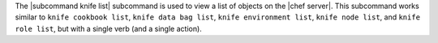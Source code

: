 .. The contents of this file are included in multiple topics.
.. This file describes a command or a sub-command for Knife.
.. This file should not be changed in a way that hinders its ability to appear in multiple documentation sets.


The |subcommand knife list| subcommand is used to view a list of objects on the |chef server|. This subcommand works similar to ``knife cookbook list``, ``knife data bag list``, ``knife environment list``, ``knife node list``, and ``knife role list``, but with a single verb (and a single action).
